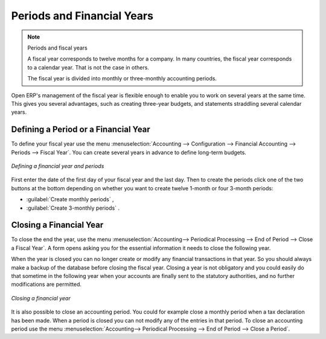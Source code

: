 
Periods and Financial Years
===========================

.. note:: Periods and fiscal years

	A fiscal year corresponds to twelve months for a company.
	In many countries, the fiscal year corresponds to a calendar year. That is not the case in
	others.

	The fiscal year is divided into monthly or three-monthly accounting periods.

Open ERP's management of the fiscal year is flexible enough to enable you to work on several years
at the same time. This gives you several advantages, such as creating three-year budgets, and
statements straddling several calendar years.

.. index:: period
.. index:: fiscal year

Defining a Period or a Financial Year
-------------------------------------

To define your fiscal year use the menu :menuselection:`Accounting --> Configuration -->
Financial Accounting --> Periods --> Fiscal Year`. You can create several years in advance to define long-term budgets.

.. figure::  images/account_period.png
   :scale: 50
   :align: center

   *Defining a financial year and periods*

First enter the date of the first day of your fiscal year and the last day. Then to create the
periods click one of the two buttons at the bottom depending on whether you want to create twelve
1-month or four 3-month periods:

*  :guilabel:`Create monthly periods` ,

*  :guilabel:`Create 3-monthly periods` .

Closing a Financial Year
------------------------

To close the end the year, use the menu :menuselection:`Accounting--> Periodical Processing --> End of Period --> Close a Fiscal Year`.
A form opens asking you for the essential information it needs
to close the following year.

When the year is closed you can no longer create or modify any financial transactions in that year.
So you should always make a backup of the database before closing the fiscal year. Closing a year
is not obligatory and you could easily do that sometime in the following year when your accounts are
finally sent to the statutory authorities, and no further modifications are permitted.

.. figure::  images/account_fy_close.png
   :scale: 50
   :align: center

   *Closing a financial year*

It is also possible to close an accounting period. You could for example close a monthly period when
a tax declaration has been made. When a period is closed you can not modify any of the entries in that
period. To close an accounting period use the menu :menuselection:`Accounting--> Periodical Processing --> End of Period --> Close a Period`.

.. Copyright © Open Object Press. All rights reserved.

.. You may take electronic copy of this publication and distribute it if you don't
.. change the content. You can also print a copy to be read by yourself only.

.. We have contracts with different publishers in different countries to sell and
.. distribute paper or electronic based versions of this book (translated or not)
.. in bookstores. This helps to distribute and promote the Open ERP product. It
.. also helps us to create incentives to pay contributors and authors using author
.. rights of these sales.

.. Due to this, grants to translate, modify or sell this book are strictly
.. forbidden, unless Tiny SPRL (representing Open Object Press) gives you a
.. written authorisation for this.

.. Many of the designations used by manufacturers and suppliers to distinguish their
.. products are claimed as trademarks. Where those designations appear in this book,
.. and Open Object Press was aware of a trademark claim, the designations have been
.. printed in initial capitals.

.. While every precaution has been taken in the preparation of this book, the publisher
.. and the authors assume no responsibility for errors or omissions, or for damages
.. resulting from the use of the information contained herein.

.. Published by Open Object Press, Grand Rosière, Belgium
